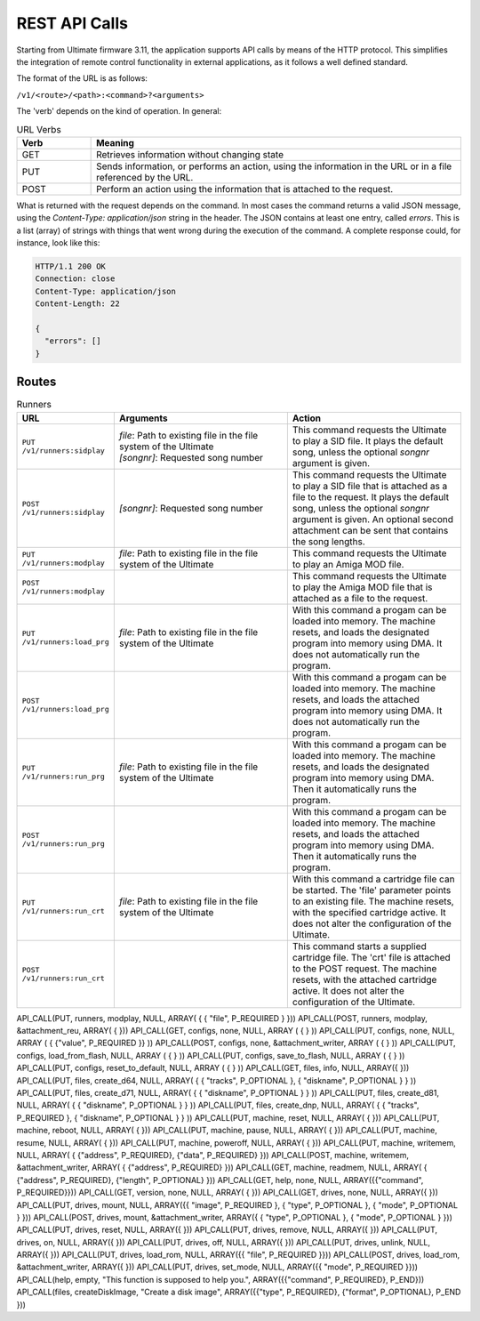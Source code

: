 REST API Calls
==============

Starting from Ultimate firmware 3.11, the application supports API calls by means of the HTTP protocol. This simplifies the integration of remote control
functionality in external applications, as it follows a well defined standard.

The format of the URL is as follows:

``/v1/<route>/<path>:<command>?<arguments>``

The 'verb' depends on the kind of operation. In general:

.. list-table:: URL Verbs
   :widths: 10 50
   :header-rows: 1

   * - Verb
     - Meaning
   * - GET
     - Retrieves information without changing state
   * - PUT
     - Sends information, or performs an action, using the information in the URL or in a file referenced by the URL.
   * - POST
     - Perform an action using the information that is attached to the request.

What is returned with the request depends on the command. In most cases the command returns a valid JSON message, using
the *Content-Type: application/json* string in the header. The JSON contains at least one entry, called *errors*. This is
a list (array) of strings with things that went wrong during the execution of the command. A complete response could, for
instance, look like this:

.. code-block::

  HTTP/1.1 200 OK
  Connection: close
  Content-Type: application/json
  Content-Length: 22
   
  {
    "errors": []
  }



Routes
------
.. list-table:: Runners
   :widths: 20 40 40
   :header-rows: 1

   * - URL
     - Arguments
     - Action
   * - ``PUT /v1/runners:sidplay``
     - | *file*: Path to existing file in the file system of the Ultimate
       | *[songnr]*: Requested song number
     - This command requests the Ultimate to play a SID file. It plays the default song, unless the optional *songnr* argument is given.
   * - ``POST /v1/runners:sidplay``
     - *[songnr]*: Requested song number
     - This command requests the Ultimate to play a SID file that is attached as a file to the request. It plays the default song,
       unless the optional *songnr* argument is given.
       An optional second attachment can be sent that contains the song lengths.
   * - ``PUT /v1/runners:modplay``
     - *file*: Path to existing file in the file system of the Ultimate
     - This command requests the Ultimate to play an Amiga MOD file.
   * - ``POST /v1/runners:modplay``
     -
     - This command requests the Ultimate to play the Amiga MOD file that is attached as a file to the request.
   * - ``PUT /v1/runners:load_prg``
     - *file*: Path to existing file in the file system of the Ultimate
     - With this command a progam can be loaded into memory. The machine resets, and loads the designated program into memory
       using DMA. It does not automatically run the program.
   * - ``POST /v1/runners:load_prg``
     - 
     - With this command a progam can be loaded into memory. The machine resets, and loads the attached program into memory
       using DMA. It does not automatically run the program.
   * - ``PUT /v1/runners:run_prg``
     - *file*: Path to existing file in the file system of the Ultimate
     - With this command a progam can be loaded into memory. The machine resets, and loads the designated program into memory
       using DMA. Then it automatically runs the program.
   * - ``POST /v1/runners:run_prg``
     - 
     - With this command a progam can be loaded into memory. The machine resets, and loads the attached program into memory
       using DMA. Then it automatically runs the program.
   * - ``PUT /v1/runners:run_crt``
     - *file*: Path to existing file in the file system of the Ultimate
     - With this command a cartridge file can be started. The 'file' parameter points to an existing file. The machine
       resets, with the specified cartridge active. It does not alter the configuration of the Ultimate.
   * - ``POST /v1/runners:run_crt``
     - 
     - This command starts a supplied cartridge file. The 'crt' file is attached to the POST request. The machine
       resets, with the attached cartridge active. It does not alter the configuration of the Ultimate.





API_CALL(PUT, runners, modplay, NULL, ARRAY( { { "file", P_REQUIRED } }))
API_CALL(POST, runners, modplay, &attachment_reu, ARRAY( { }))
API_CALL(GET, configs, none, NULL, ARRAY ( { } ))
API_CALL(PUT, configs, none, NULL, ARRAY ( { {"value", P_REQUIRED }} ))
API_CALL(POST, configs, none, &attachment_writer, ARRAY ( { } ))
API_CALL(PUT, configs, load_from_flash, NULL, ARRAY ( {  } ))
API_CALL(PUT, configs, save_to_flash, NULL, ARRAY ( {  } ))
API_CALL(PUT, configs, reset_to_default, NULL, ARRAY ( {  } ))
API_CALL(GET, files, info, NULL, ARRAY({ }))
API_CALL(PUT, files, create_d64, NULL, ARRAY( { { "tracks", P_OPTIONAL }, { "diskname", P_OPTIONAL } } ))
API_CALL(PUT, files, create_d71, NULL, ARRAY( { { "diskname", P_OPTIONAL } } ))
API_CALL(PUT, files, create_d81, NULL, ARRAY( { { "diskname", P_OPTIONAL } } ))
API_CALL(PUT, files, create_dnp, NULL, ARRAY( { { "tracks", P_REQUIRED }, { "diskname", P_OPTIONAL } } ))
API_CALL(PUT, machine, reset, NULL, ARRAY( {  }))
API_CALL(PUT, machine, reboot, NULL, ARRAY( {  }))
API_CALL(PUT, machine, pause, NULL, ARRAY( {  }))
API_CALL(PUT, machine, resume, NULL, ARRAY( {  }))
API_CALL(PUT, machine, poweroff, NULL, ARRAY( {  }))
API_CALL(PUT, machine, writemem, NULL, ARRAY( { {"address", P_REQUIRED}, {"data", P_REQUIRED} }))
API_CALL(POST, machine, writemem, &attachment_writer, ARRAY( { {"address", P_REQUIRED} }))
API_CALL(GET, machine, readmem, NULL, ARRAY( { {"address", P_REQUIRED}, {"length", P_OPTIONAL} }))
API_CALL(GET, help, none, NULL, ARRAY({{"command", P_REQUIRED}}))
API_CALL(GET, version, none, NULL, ARRAY( { }))
API_CALL(GET, drives, none, NULL, ARRAY({ }))
API_CALL(PUT, drives, mount, NULL, ARRAY({{ "image", P_REQUIRED }, { "type", P_OPTIONAL }, { "mode", P_OPTIONAL } }))
API_CALL(POST, drives, mount, &attachment_writer, ARRAY({ { "type", P_OPTIONAL }, { "mode", P_OPTIONAL } }))
API_CALL(PUT, drives, reset, NULL, ARRAY({ }))
API_CALL(PUT, drives, remove, NULL, ARRAY({ }))
API_CALL(PUT, drives, on, NULL, ARRAY({ }))
API_CALL(PUT, drives, off, NULL, ARRAY({ }))
API_CALL(PUT, drives, unlink, NULL, ARRAY({ }))
API_CALL(PUT, drives, load_rom, NULL, ARRAY({{ "file", P_REQUIRED }}))
API_CALL(POST, drives, load_rom, &attachment_writer, ARRAY({ }))
API_CALL(PUT, drives, set_mode, NULL, ARRAY({{ "mode", P_REQUIRED }}))
API_CALL(help, empty, "This function is supposed to help you.", ARRAY({{"command", P_REQUIRED}, P_END}))
API_CALL(files, createDiskImage, "Create a disk image", ARRAY({{"type", P_REQUIRED}, {"format", P_OPTIONAL}, P_END }))

